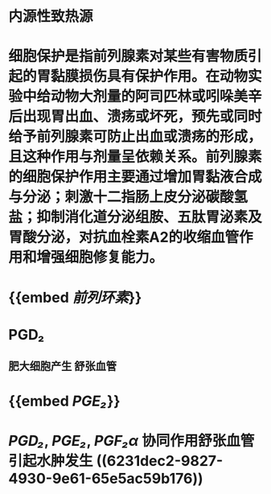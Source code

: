 #+ALIAS: 前列腺素

* 内源性致热源
* 细胞保护是指前列腺素对某些有害物质引起的胃黏膜损伤具有保护作用。在动物实验中给动物大剂量的阿司匹林或吲哚美辛后出现胃出血、溃疡或坏死，预先或同时给予前列腺素可防止出血或溃疡的形成，且这种作用与剂量呈依赖关系。前列腺素的细胞保护作用主要通过增加胃黏液合成与分泌；刺激十二指肠上皮分泌碳酸氢盐；抑制消化道分泌组胺、五肽胃泌素及胃酸分泌，对抗血栓素A2的收缩血管作用和增强细胞修复能力。
* {{embed [[前列环素]]}}
* PGD₂
** 肥大细胞产生 舒张血管
* {{embed [[PGE₂]]}}
* [[PGD₂]], [[PGE₂]], [[PGF₂α]] 协同作用舒张血管引起水肿发生 ((6231dec2-9827-4930-9e61-65e5ac59b176))